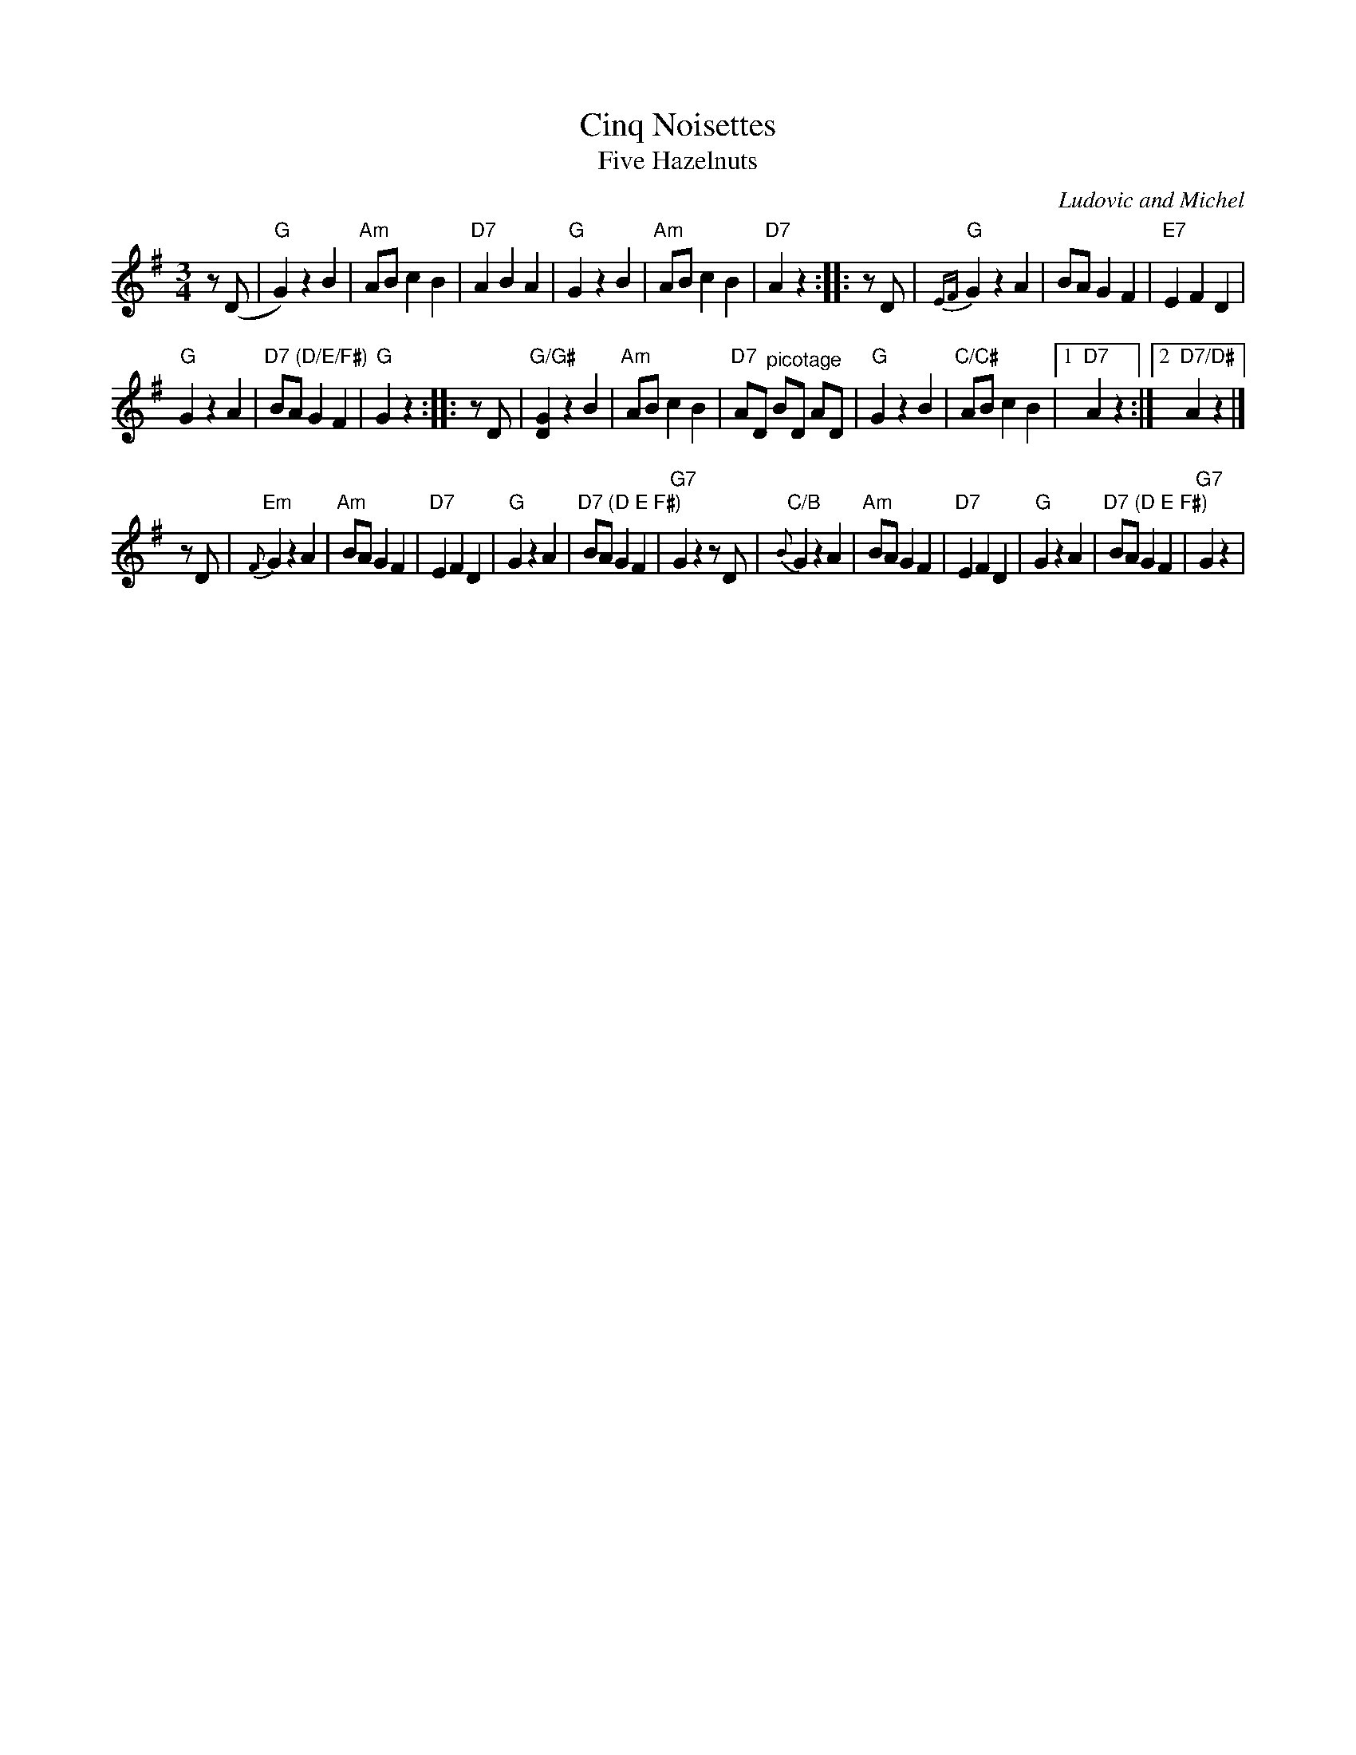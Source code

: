 X: 1
T: Cinq Noisettes
T: Five Hazelnuts
C: Ludovic and Michel
R: waltz
S: handout at NEFFA 2016 from Mark Vidor p.15 #1
Z: 2016 John Chambers <jc:trillian.mit.edu>
M: 3/4
L: 1/8
K: G
z(D |\
"G"G2) z2 B2 | "Am"AB c2 B2 | "D7"A2 B2 A2 |\
"G"G2 z2 B2 | "Am"AB c2 B2 | "D7"kA2 z2 :|\
|: zD |\
"G"{EF}kG2 z2 A2 | BA G2 F2 | "E7"E2 F2 D2 |
"G"G2 z2 A2 | "D7 (D/E/F#)"BA G2 F2 | "G"kG2 z2 :|\
|: zD |\
"G/G#"k[G2D2] z2 B2 | "Am"AB c2 B2 | "D7"AD "^picotage"BD AD |\
"G"G2 z2 B2 | "C/C#"AB c2 B2 |1 "D7"kA2 z2 :|2 "D7/D#"kA2 z2 |]
   zD |\
"Em"{F}G2 z2 A2 | "Am"BA G2 F2 | "D7"E2 F2 D2 |\
"G"G2 z2 A2 | "D7 (D E F#)"BA G2 F2 | "G7"kG2 z2 zD |\
"C/B"{B}kG2 z2 A2 | "Am"BA G2 F2 | "D7"E2 F2 D2 |\
"G"G2 z2 A2 | "D7 (D E F#)"BA G2 F2 | "G7"kG2 z2 |

